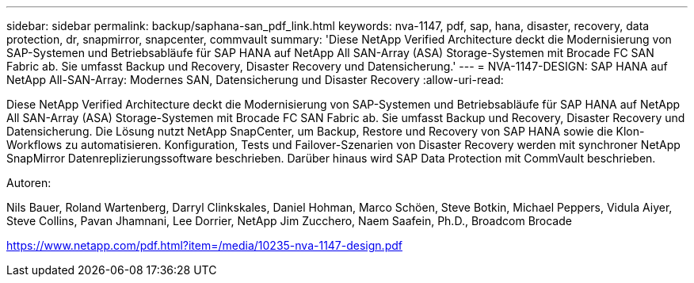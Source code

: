 ---
sidebar: sidebar 
permalink: backup/saphana-san_pdf_link.html 
keywords: nva-1147, pdf, sap, hana, disaster, recovery, data protection, dr, snapmirror, snapcenter, commvault 
summary: 'Diese NetApp Verified Architecture deckt die Modernisierung von SAP-Systemen und Betriebsabläufe für SAP HANA auf NetApp All SAN-Array (ASA) Storage-Systemen mit Brocade FC SAN Fabric ab. Sie umfasst Backup und Recovery, Disaster Recovery und Datensicherung.' 
---
= NVA-1147-DESIGN: SAP HANA auf NetApp All-SAN-Array: Modernes SAN, Datensicherung und Disaster Recovery
:allow-uri-read: 


[role="lead"]
Diese NetApp Verified Architecture deckt die Modernisierung von SAP-Systemen und Betriebsabläufe für SAP HANA auf NetApp All SAN-Array (ASA) Storage-Systemen mit Brocade FC SAN Fabric ab. Sie umfasst Backup und Recovery, Disaster Recovery und Datensicherung. Die Lösung nutzt NetApp SnapCenter, um Backup, Restore und Recovery von SAP HANA sowie die Klon-Workflows zu automatisieren. Konfiguration, Tests und Failover-Szenarien von Disaster Recovery werden mit synchroner NetApp SnapMirror Datenreplizierungssoftware beschrieben. Darüber hinaus wird SAP Data Protection mit CommVault beschrieben.

Autoren:

Nils Bauer, Roland Wartenberg, Darryl Clinkskales, Daniel Hohman, Marco Schöen, Steve Botkin, Michael Peppers, Vidula Aiyer, Steve Collins, Pavan Jhamnani, Lee Dorrier, NetApp Jim Zucchero, Naem Saafein, Ph.D., Broadcom Brocade

link:https://www.netapp.com/pdf.html?item=/media/10235-nva-1147-design.pdf["https://www.netapp.com/pdf.html?item=/media/10235-nva-1147-design.pdf"]
